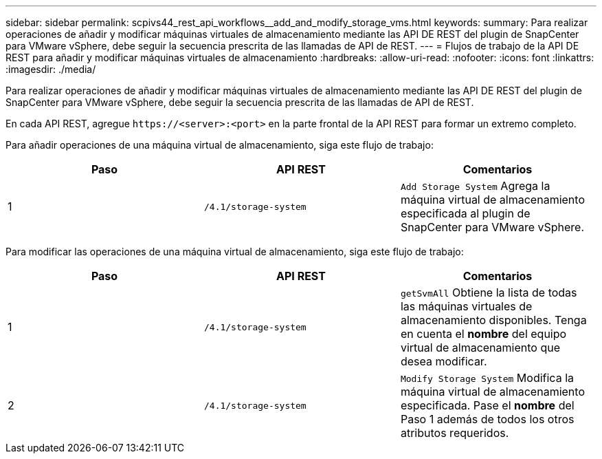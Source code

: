 ---
sidebar: sidebar 
permalink: scpivs44_rest_api_workflows__add_and_modify_storage_vms.html 
keywords:  
summary: Para realizar operaciones de añadir y modificar máquinas virtuales de almacenamiento mediante las API DE REST del plugin de SnapCenter para VMware vSphere, debe seguir la secuencia prescrita de las llamadas de API de REST. 
---
= Flujos de trabajo de la API DE REST para añadir y modificar máquinas virtuales de almacenamiento
:hardbreaks:
:allow-uri-read: 
:nofooter: 
:icons: font
:linkattrs: 
:imagesdir: ./media/


[role="lead"]
Para realizar operaciones de añadir y modificar máquinas virtuales de almacenamiento mediante las API DE REST del plugin de SnapCenter para VMware vSphere, debe seguir la secuencia prescrita de las llamadas de API de REST.

En cada API REST, agregue `\https://<server>:<port>` en la parte frontal de la API REST para formar un extremo completo.

Para añadir operaciones de una máquina virtual de almacenamiento, siga este flujo de trabajo:

|===
| Paso | API REST | Comentarios 


| 1 | `/4.1/storage-system` | `Add Storage System` Agrega la máquina virtual de almacenamiento especificada al plugin de SnapCenter para VMware vSphere. 
|===
Para modificar las operaciones de una máquina virtual de almacenamiento, siga este flujo de trabajo:

|===
| Paso | API REST | Comentarios 


| 1 | `/4.1/storage-system` | `getSvmAll` Obtiene la lista de todas las máquinas virtuales de almacenamiento disponibles. Tenga en cuenta el *nombre* del equipo virtual de almacenamiento que desea modificar. 


| 2 | `/4.1/storage-system` | `Modify Storage System` Modifica la máquina virtual de almacenamiento especificada. Pase el *nombre* del Paso 1 además de todos los otros atributos requeridos. 
|===